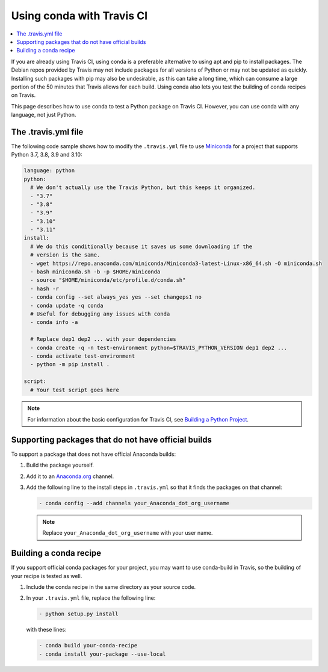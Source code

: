 ==========================
Using conda with Travis CI
==========================

.. contents::
   :local:
   :depth: 1


If you are already using Travis CI, using conda is a preferable
alternative to using apt and pip to install packages. The
Debian repos provided by Travis may not include packages for all
versions of Python or may not be updated as quickly. Installing
such packages with pip may also be undesirable, as this can take
a long time, which can consume a large portion of the 50 minutes
that Travis allows for each build. Using conda also lets you test
the building of conda recipes on Travis.

This page describes how to use conda to test a Python package
on Travis CI. However, you can use conda with any language, not
just Python.


The .travis.yml file
====================

The following code sample shows how to modify the ``.travis.yml``
file to use `Miniconda <https://conda.io/miniconda.html>`_ for a
project that supports Python 3.7, 3.8, 3.9 and 3.10:

.. code-block:: yaml

   language: python
   python:
     # We don't actually use the Travis Python, but this keeps it organized.
     - "3.7"
     - "3.8"
     - "3.9"
     - "3.10"
     - "3.11"
   install:
     # We do this conditionally because it saves us some downloading if the
     # version is the same.
     - wget https://repo.anaconda.com/miniconda/Miniconda3-latest-Linux-x86_64.sh -O miniconda.sh
     - bash miniconda.sh -b -p $HOME/miniconda
     - source "$HOME/miniconda/etc/profile.d/conda.sh"
     - hash -r
     - conda config --set always_yes yes --set changeps1 no
     - conda update -q conda
     # Useful for debugging any issues with conda
     - conda info -a

     # Replace dep1 dep2 ... with your dependencies
     - conda create -q -n test-environment python=$TRAVIS_PYTHON_VERSION dep1 dep2 ...
     - conda activate test-environment
     - python -m pip install .

   script:
     # Your test script goes here

.. note::
   For information about the basic configuration for Travis CI,
   see `Building a Python Project
   <http://docs.travis-ci.com/user/languages/python/#Examples>`_.


Supporting packages that do not have official builds
====================================================

To support a package that does not have official Anaconda builds:

#. Build the package yourself.

#. Add it to an `Anaconda.org <http://Anaconda.org>`_ channel.

#. Add the following line to the install steps in ``.travis.yml``
   so that it finds the packages on that channel:

   .. code-block:: yaml

      - conda config --add channels your_Anaconda_dot_org_username


   .. note::
      Replace ``your_Anaconda_dot_org_username`` with your
      user name.


Building a conda recipe
=======================

If you support official conda packages for your project, you may
want to use conda-build in Travis, so the building of your
recipe is tested as well.

#. Include the conda recipe in the same directory as your source
   code.

#. In your ``.travis.yml`` file, replace the following line:

   .. code-block:: yaml

      - python setup.py install

   with these lines:

   .. code-block:: yaml

      - conda build your-conda-recipe
      - conda install your-package --use-local
